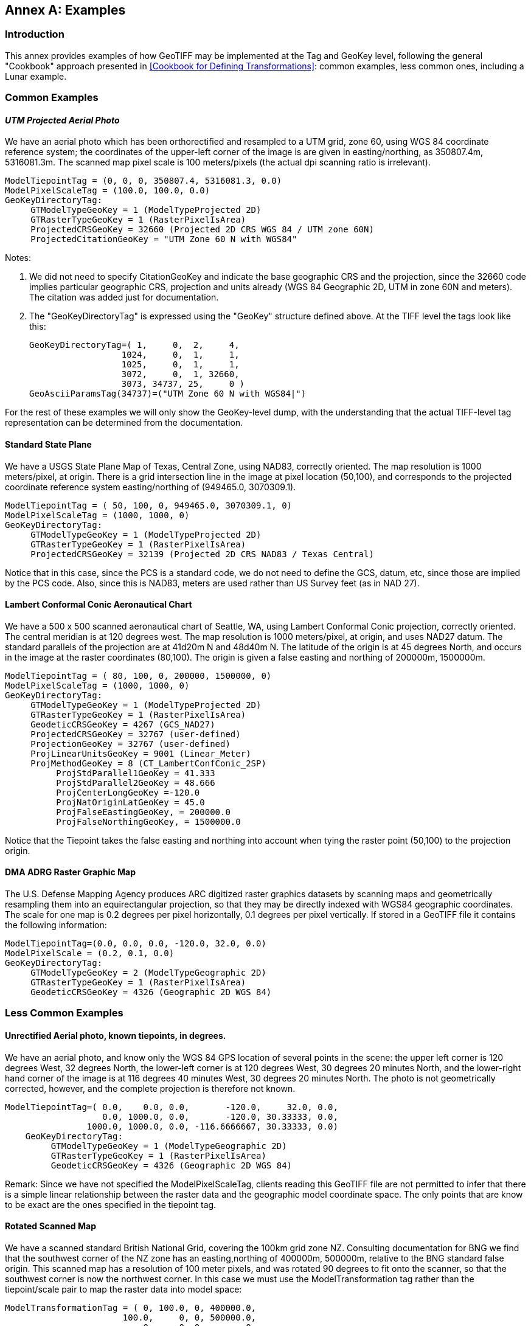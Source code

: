 [appendix]
:appendix-caption: Annex
== Examples

=== Introduction
This annex provides examples of how GeoTIFF may be implemented at the Tag and GeoKey level, following the general "Cookbook" approach presented in <<Cookbook for Defining Transformations>>: common examples, less common ones, including a Lunar example.

=== Common Examples
==== _UTM Projected Aerial Photo_
We have an aerial photo which has been orthorectified and resampled to a UTM grid, zone 60, using WGS 84 coordinate reference system; the coordinates of the upper-left corner of the image is are given in easting/northing, as 350807.4m, 5316081.3m. The scanned map pixel scale is 100 meters/pixels (the actual dpi scanning ratio is irrelevant).

     ModelTiepointTag = (0, 0, 0, 350807.4, 5316081.3, 0.0)
     ModelPixelScaleTag = (100.0, 100.0, 0.0)
     GeoKeyDirectoryTag:
          GTModelTypeGeoKey = 1 (ModelTypeProjected 2D)
          GTRasterTypeGeoKey = 1 (RasterPixelIsArea)
          ProjectedCRSGeoKey = 32660 (Projected 2D CRS WGS 84 / UTM zone 60N)
          ProjectedCitationGeoKey = "UTM Zone 60 N with WGS84"

Notes:

. We did not need to specify CitationGeoKey and indicate the base geographic CRS and the projection, since the 32660 code implies particular geographic CRS, projection and units already (WGS 84 Geographic 2D, UTM in zone 60N and meters). The citation was added just for documentation.

. The "GeoKeyDirectoryTag" is expressed using the "GeoKey" structure defined above. At the TIFF level the tags look like this:

    GeoKeyDirectoryTag=( 1,     0,  2,     4,
                      1024,     0,  1,     1,
                      1025,     0,  1,     1,
                      3072,     0,  1, 32660,
                      3073, 34737, 25,     0 )
    GeoAsciiParamsTag(34737)=("UTM Zone 60 N with WGS84|")

For the rest of these examples we will only show the GeoKey-level
 dump, with the understanding that the actual TIFF-level tag
 representation can be determined from the documentation.

==== Standard State Plane
We have a USGS State Plane Map of Texas, Central Zone, using NAD83, correctly oriented. The map resolution is 1000 meters/pixel, at origin. There is a grid intersection line in the image at pixel location (50,100), and corresponds to the projected coordinate reference system easting/northing of (949465.0, 3070309.1).

     ModelTiepointTag = ( 50, 100, 0, 949465.0, 3070309.1, 0)
     ModelPixelScaleTag = (1000, 1000, 0)
     GeoKeyDirectoryTag:
          GTModelTypeGeoKey = 1 (ModelTypeProjected 2D)
          GTRasterTypeGeoKey = 1 (RasterPixelIsArea)
          ProjectedCRSGeoKey = 32139 (Projected 2D CRS NAD83 / Texas Central)

Notice that in this case, since the PCS is a standard code, we do not need to define the GCS, datum, etc, since those are implied by the PCS code. Also, since this is NAD83, meters are used rather than US Survey feet (as in NAD 27).

==== Lambert Conformal Conic Aeronautical Chart
We have a 500 x 500 scanned aeronautical chart of Seattle, WA, using Lambert Conformal Conic projection, correctly oriented. The central meridian is at 120 degrees west. The map resolution is 1000 meters/pixel, at origin, and uses NAD27 datum. The standard parallels of the projection are at 41d20m N and 48d40m N. The latitude of the origin is at 45 degrees North, and occurs in the image at the raster coordinates (80,100). The origin is given a false easting and northing of 200000m, 1500000m.

     ModelTiepointTag = ( 80, 100, 0, 200000, 1500000, 0)
     ModelPixelScaleTag = (1000, 1000, 0)
     GeoKeyDirectoryTag:
          GTModelTypeGeoKey = 1 (ModelTypeProjected 2D)
          GTRasterTypeGeoKey = 1 (RasterPixelIsArea)
          GeodeticCRSGeoKey = 4267 (GCS_NAD27)
          ProjectedCRSGeoKey = 32767 (user-defined)
          ProjectionGeoKey = 32767 (user-defined)
          ProjLinearUnitsGeoKey = 9001 (Linear_Meter)
          ProjMethodGeoKey = 8 (CT_LambertConfConic_2SP)
               ProjStdParallel1GeoKey = 41.333
               ProjStdParallel2GeoKey = 48.666
               ProjCenterLongGeoKey =-120.0
               ProjNatOriginLatGeoKey = 45.0
               ProjFalseEastingGeoKey, = 200000.0
               ProjFalseNorthingGeoKey, = 1500000.0

Notice that the Tiepoint takes the false easting and northing into account when tying the raster point (50,100) to the projection origin.

==== DMA ADRG Raster Graphic Map
The U.S. Defense Mapping Agency produces ARC digitized raster graphics datasets by scanning maps and geometrically resampling them into an equirectangular projection, so that they may be directly indexed with WGS84 geographic coordinates. The scale for one map is 0.2 degrees per pixel horizontally, 0.1 degrees per pixel vertically. If stored in a GeoTIFF file it contains the following information:

     ModelTiepointTag=(0.0, 0.0, 0.0, -120.0, 32.0, 0.0)
     ModelPixelScale = (0.2, 0.1, 0.0)
     GeoKeyDirectoryTag:
          GTModelTypeGeoKey = 2 (ModelTypeGeographic 2D)
          GTRasterTypeGeoKey = 1 (RasterPixelIsArea)
          GeodeticCRSGeoKey = 4326 (Geographic 2D WGS 84)

=== Less Common Examples
==== Unrectified Aerial photo, known tiepoints, in degrees.

We have an aerial photo, and know only the WGS 84 GPS location of several points in the scene: the upper left corner is 120 degrees West, 32 degrees North, the lower-left corner is at 120 degrees West, 30 degrees 20 minutes North, and the lower-right hand corner of the image is at 116 degrees 40 minutes West, 30 degrees 20 minutes North. The photo is not geometrically corrected, however, and the complete projection is therefore not known.

     ModelTiepointTag=( 0.0,    0.0, 0.0,       -120.0,     32.0, 0.0,
                        0.0, 1000.0, 0.0,       -120.0, 30.33333, 0.0,
                     1000.0, 1000.0, 0.0, -116.6666667, 30.33333, 0.0)
         GeoKeyDirectoryTag:
              GTModelTypeGeoKey = 1 (ModelTypeGeographic 2D)
              GTRasterTypeGeoKey = 1 (RasterPixelIsArea)
              GeodeticCRSGeoKey = 4326 (Geographic 2D WGS 84)

Remark: Since we have not specified the ModelPixelScaleTag, clients reading this GeoTIFF file are not permitted to infer that there is a simple linear relationship between the raster data and the geographic model coordinate space. The only points that are know to be exact are the ones specified in the tiepoint tag.

==== Rotated Scanned Map
We have a scanned standard British National Grid, covering the 100km grid zone NZ. Consulting documentation for BNG we find that the southwest corner of the NZ zone has an easting,northing of 400000m, 500000m, relative to the BNG standard false origin. This scanned map has a resolution of 100 meter pixels, and was rotated 90 degrees to fit onto the scanner, so that the southwest corner is now the northwest corner. In this case we must use the ModelTransformation tag rather than the tiepoint/scale pair to map the raster data into model space:

     ModelTransformationTag = ( 0, 100.0, 0, 400000.0,
                            100.0,     0, 0, 500000.0,
                                0,     0, 0,        0,
                                0,     0, 0,        1)
       GeoKeyDirectoryTag:
            GTModelTypeGeoKey = 1 ( ModelTypeProjected 2D)
            GTRasterTypeGeoKey = 1 (RasterPixelIsArea)
            ProjectedCRSGeoKey = 27700 (ProjectedCRS OSGB 1936 / British National Grid)
            ProjectedCitationGeoKey = "British National Grid, Zone NZ"

Remark: the matrix has 100.0 in the off-diagonals due to the 90 degree rotation; increasing I points north, and increasing J points east.

==== Digital Elevation Model
===== Example 1 (DMA)
This DMA (Defense Mapping Agency, now NGA) example stores digital elevation models using an equirectangular projection, so that it may be indexed with WGS 84 geographic coordinates. Since elevation postings are point-values, the pixels should not be considered as filling areas, but as point-values at grid vertices. To accommodate the base elevation of the Angeles Crest forest, the pixel value of 0 corresponds to an elevation of 1000 meters relative to WGS 84 reference ellipsoid. The upper left corner is at 120 degrees West, 32 degrees North, and has a pixel scale of 0.2 degrees/pixel longitude, 0.1 degrees/pixel latitude.

     ModelTiepointTag=(0.0, 0.0, 0.0, -120.0, 32.0, 1000.0)
     ModelPixelScale = (0.2, 0.1, 1.0)
     GeoKeyDirectoryTag:
          GTModelTypeGeoKey = 2 (ModelTypeGeographic 2D)
          GTRasterTypeGeoKey = 2 (RasterPixelIsPoint)
          GeodeticCRSGeoKey = 4326 (Geographic 2D WGS 84)
          VerticalGeoKey = 4979 (Geographic 3D WGS 84, used here to document use of ellipsoidal height)
          VerticalCitationGeoKey = "Geographic 3D WGS 84, Ellipsoidal height"
          VerticalUnitsGeoKey = 9001 (Linear_Meter)

Remarks:

. Note the "RasterPixelIsPoint" raster space, indicating that the DEM posting of the first pixel is at the raster point (0,0,0), and therefore corresponds to 120W,32N exactly.

. The third value of the "PixelScale" is 1.0 to indicate that a single pixel-value unit corresponds to 1 meter, and the last tiepoint value indicates that base value zero indicates 1000m above the reference surface.

===== Example 2: DGED Level 6 example (DGIWG)
The DGIWG (Defense Geographic Information Working Group) has published a Defense Gridded Elevation Data (DGED) product specification, including levels ranking between 0 (DTED0) to 9 (#12.5 cm). This example is at Level 6 Geographic and stores digital elevation models using an equirectangular projection, using WGS 84 geographic coordinates. Since elevation postings are point-values, the pixels should not be considered as filling areas, but as point-values at grid vertices. Elevation values are absolute values above geoid EGM 2008 (EPSG code 3855), as the Z coordinate of ModelTiepointTag is 0. The upper left corner is at 12.5 degrees East, 55.7 degrees North, and has a pixel scale of 1.25e-05 degrees/pixel longitude, 8.33e-06 degrees/pixel latitude.

ModelTiepointTag=(0.0, 0.0, 0.0, 12.5000063, 55.7000042, 0)
ModelPixelScale = (1.25e-05, 8.3333333e-06, 1.0)
GeoKeyDirectoryTag:
     GTModelTypeGeoKey = 2 (ModelTypeGeographic 2D)
     GTRasterTypeGeoKey = 2 (RasterPixelIsPoint)
     GeodeticCRSGeoKey = 4326 (Geographic 2D WGS 84)
     VerticalGeoKey = 3855 (EGM2008)
     VerticalCitationGeoKey = "EGM2008 geoid height"
     VerticalUnitsGeoKey = 9001 (Linear_Meter)

==== Spherical Moon Example

===== Introduction
The GeoTIFF Standard can be used for images from extraterrestrial bodies as well as the Earth. This Annex illustrates a simple example for a spherical Moon. This example also shows how more custom Earth-base examples could also be defined, highlighting the flexibility of the GeoTiff standard.

===== Example
Note this example (using listgeo), is showing the header values as mapped strings instead of the original short Integer. e.g. GTModelTypeGeoKey = ModelTypeProjected (which is really mapped from value 1) see:
https://github.com/ufz/geotiff/blob/473ab941f80592ada6a226ec666d7e6e8f79c21b/geonames.h#L67

$ listgeo Lunar_LRO_LOLA_Global_LDEM_118m_Mar2014.tif
```
Geotiff_Information:
   Version: 1
   Key_Revision: 1.0
   Tagged_Information:
      ModelTiepointTag (2,3):
         0                 0                 0
         -5458203.076608   2729101.538304    0
      ModelPixelScaleTag (1,3):
         118.4505876       118.4505876       0
      End_Of_Tags.
   Keyed_Information:
      GTModelTypeGeoKey (Short,1): ModelTypeProjected
      GTRasterTypeGeoKey (Short,1): RasterPixelIsArea
      GeodeticCRSGeoKey (Short,1): User-Defined
      GeodeticCitationGeoKey (Ascii,124): "GCS Name = Moon 2000|Datum = D_Moon_2000|Ellipsoid =
          Moon_2000_IAU_IAG|Primem = Reference_Meridian|AUnits = Decimal_Degree|"
      GeodeticDatumGeoKey (Short,1): User-Defined
      GeogAngularUnitSizeGeoKey (Double,1): 0.0174532925199433
      EllipsoidGeoKey (Short,1): User-Defined
      EllipsoidSemiMajorAxisGeoKey (Double,1): 1737400
      EllipsoidSemiMinorAxisGeoKey (Double,1): 1737400
      PrimeMeridianLongitudeGeoKey (Double,1): 0
      ProjectedCRSGeoKey (Short,1): User-Defined
      ProjectedCitationGeoKey (Ascii,30): "SimpleCylindrical Moon|"
      ProjectionGeoKey (Short,1): User-Defined
      ProjMethodGeoKey (Short,1): CT_Equirectangular
      ProjLinearUnitsGeoKey (Short,1): Linear_Meter
      ProjStdParallel1GeoKey (Double,1): 0
      ProjFalseEastingGeoKey (Double,1): 0
      ProjFalseNorthingGeoKey (Double,1): 0
      ProjCenterLongGeoKey (Double,1): 0
      ProjCenterLatGeoKey (Double,1): 0
      End_Of_Keys.
   End_Of_Geotiff.
```

NOTE: as of writing, listgeo outputs older GeoKey names. The above output has been slightly modified to use the new GeoKey names.
